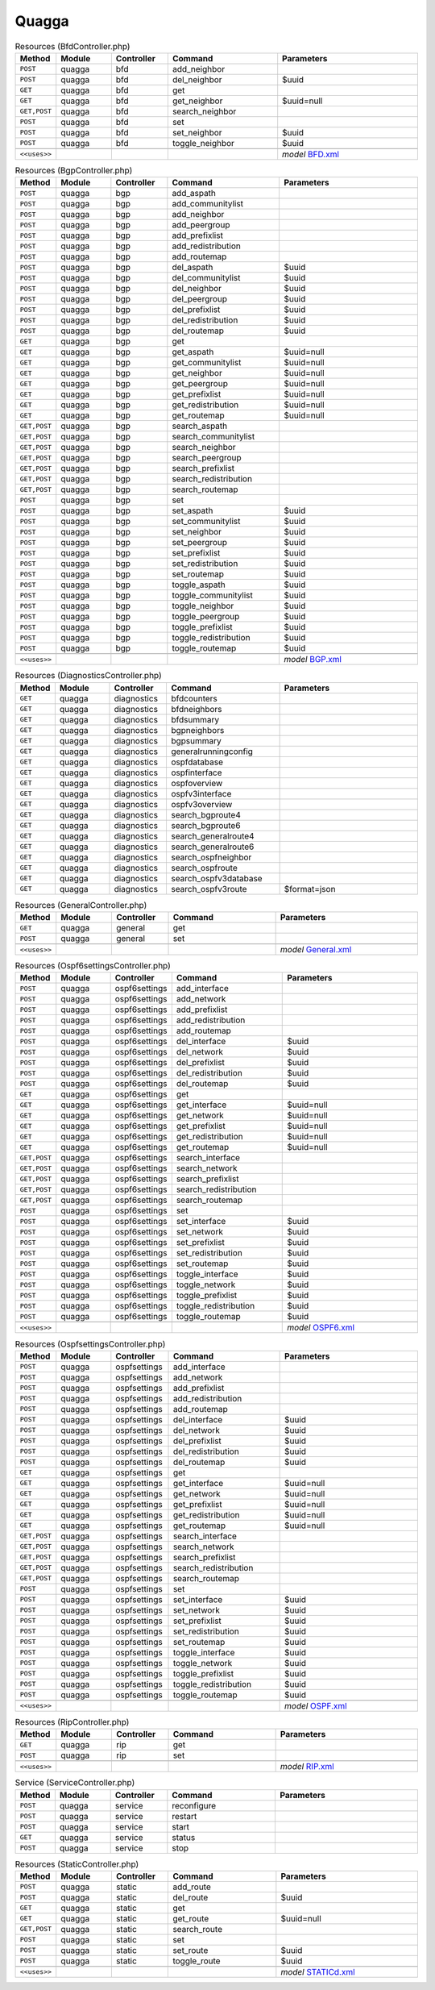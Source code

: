 Quagga
~~~~~~

.. csv-table:: Resources (BfdController.php)
   :header: "Method", "Module", "Controller", "Command", "Parameters"
   :widths: 4, 15, 15, 30, 40

    "``POST``","quagga","bfd","add_neighbor",""
    "``POST``","quagga","bfd","del_neighbor","$uuid"
    "``GET``","quagga","bfd","get",""
    "``GET``","quagga","bfd","get_neighbor","$uuid=null"
    "``GET,POST``","quagga","bfd","search_neighbor",""
    "``POST``","quagga","bfd","set",""
    "``POST``","quagga","bfd","set_neighbor","$uuid"
    "``POST``","quagga","bfd","toggle_neighbor","$uuid"

    "``<<uses>>``", "", "", "", "*model* `BFD.xml <https://github.com/opnsense/plugins/blob/master/net/frr/src/opnsense/mvc/app/models/OPNsense/Quagga/BFD.xml>`__"

.. csv-table:: Resources (BgpController.php)
   :header: "Method", "Module", "Controller", "Command", "Parameters"
   :widths: 4, 15, 15, 30, 40

    "``POST``","quagga","bgp","add_aspath",""
    "``POST``","quagga","bgp","add_communitylist",""
    "``POST``","quagga","bgp","add_neighbor",""
    "``POST``","quagga","bgp","add_peergroup",""
    "``POST``","quagga","bgp","add_prefixlist",""
    "``POST``","quagga","bgp","add_redistribution",""
    "``POST``","quagga","bgp","add_routemap",""
    "``POST``","quagga","bgp","del_aspath","$uuid"
    "``POST``","quagga","bgp","del_communitylist","$uuid"
    "``POST``","quagga","bgp","del_neighbor","$uuid"
    "``POST``","quagga","bgp","del_peergroup","$uuid"
    "``POST``","quagga","bgp","del_prefixlist","$uuid"
    "``POST``","quagga","bgp","del_redistribution","$uuid"
    "``POST``","quagga","bgp","del_routemap","$uuid"
    "``GET``","quagga","bgp","get",""
    "``GET``","quagga","bgp","get_aspath","$uuid=null"
    "``GET``","quagga","bgp","get_communitylist","$uuid=null"
    "``GET``","quagga","bgp","get_neighbor","$uuid=null"
    "``GET``","quagga","bgp","get_peergroup","$uuid=null"
    "``GET``","quagga","bgp","get_prefixlist","$uuid=null"
    "``GET``","quagga","bgp","get_redistribution","$uuid=null"
    "``GET``","quagga","bgp","get_routemap","$uuid=null"
    "``GET,POST``","quagga","bgp","search_aspath",""
    "``GET,POST``","quagga","bgp","search_communitylist",""
    "``GET,POST``","quagga","bgp","search_neighbor",""
    "``GET,POST``","quagga","bgp","search_peergroup",""
    "``GET,POST``","quagga","bgp","search_prefixlist",""
    "``GET,POST``","quagga","bgp","search_redistribution",""
    "``GET,POST``","quagga","bgp","search_routemap",""
    "``POST``","quagga","bgp","set",""
    "``POST``","quagga","bgp","set_aspath","$uuid"
    "``POST``","quagga","bgp","set_communitylist","$uuid"
    "``POST``","quagga","bgp","set_neighbor","$uuid"
    "``POST``","quagga","bgp","set_peergroup","$uuid"
    "``POST``","quagga","bgp","set_prefixlist","$uuid"
    "``POST``","quagga","bgp","set_redistribution","$uuid"
    "``POST``","quagga","bgp","set_routemap","$uuid"
    "``POST``","quagga","bgp","toggle_aspath","$uuid"
    "``POST``","quagga","bgp","toggle_communitylist","$uuid"
    "``POST``","quagga","bgp","toggle_neighbor","$uuid"
    "``POST``","quagga","bgp","toggle_peergroup","$uuid"
    "``POST``","quagga","bgp","toggle_prefixlist","$uuid"
    "``POST``","quagga","bgp","toggle_redistribution","$uuid"
    "``POST``","quagga","bgp","toggle_routemap","$uuid"

    "``<<uses>>``", "", "", "", "*model* `BGP.xml <https://github.com/opnsense/plugins/blob/master/net/frr/src/opnsense/mvc/app/models/OPNsense/Quagga/BGP.xml>`__"

.. csv-table:: Resources (DiagnosticsController.php)
   :header: "Method", "Module", "Controller", "Command", "Parameters"
   :widths: 4, 15, 15, 30, 40

    "``GET``","quagga","diagnostics","bfdcounters",""
    "``GET``","quagga","diagnostics","bfdneighbors",""
    "``GET``","quagga","diagnostics","bfdsummary",""
    "``GET``","quagga","diagnostics","bgpneighbors",""
    "``GET``","quagga","diagnostics","bgpsummary",""
    "``GET``","quagga","diagnostics","generalrunningconfig",""
    "``GET``","quagga","diagnostics","ospfdatabase",""
    "``GET``","quagga","diagnostics","ospfinterface",""
    "``GET``","quagga","diagnostics","ospfoverview",""
    "``GET``","quagga","diagnostics","ospfv3interface",""
    "``GET``","quagga","diagnostics","ospfv3overview",""
    "``GET``","quagga","diagnostics","search_bgproute4",""
    "``GET``","quagga","diagnostics","search_bgproute6",""
    "``GET``","quagga","diagnostics","search_generalroute4",""
    "``GET``","quagga","diagnostics","search_generalroute6",""
    "``GET``","quagga","diagnostics","search_ospfneighbor",""
    "``GET``","quagga","diagnostics","search_ospfroute",""
    "``GET``","quagga","diagnostics","search_ospfv3database",""
    "``GET``","quagga","diagnostics","search_ospfv3route","$format=json"

.. csv-table:: Resources (GeneralController.php)
   :header: "Method", "Module", "Controller", "Command", "Parameters"
   :widths: 4, 15, 15, 30, 40

    "``GET``","quagga","general","get",""
    "``POST``","quagga","general","set",""

    "``<<uses>>``", "", "", "", "*model* `General.xml <https://github.com/opnsense/plugins/blob/master/net/frr/src/opnsense/mvc/app/models/OPNsense/Quagga/General.xml>`__"

.. csv-table:: Resources (Ospf6settingsController.php)
   :header: "Method", "Module", "Controller", "Command", "Parameters"
   :widths: 4, 15, 15, 30, 40

    "``POST``","quagga","ospf6settings","add_interface",""
    "``POST``","quagga","ospf6settings","add_network",""
    "``POST``","quagga","ospf6settings","add_prefixlist",""
    "``POST``","quagga","ospf6settings","add_redistribution",""
    "``POST``","quagga","ospf6settings","add_routemap",""
    "``POST``","quagga","ospf6settings","del_interface","$uuid"
    "``POST``","quagga","ospf6settings","del_network","$uuid"
    "``POST``","quagga","ospf6settings","del_prefixlist","$uuid"
    "``POST``","quagga","ospf6settings","del_redistribution","$uuid"
    "``POST``","quagga","ospf6settings","del_routemap","$uuid"
    "``GET``","quagga","ospf6settings","get",""
    "``GET``","quagga","ospf6settings","get_interface","$uuid=null"
    "``GET``","quagga","ospf6settings","get_network","$uuid=null"
    "``GET``","quagga","ospf6settings","get_prefixlist","$uuid=null"
    "``GET``","quagga","ospf6settings","get_redistribution","$uuid=null"
    "``GET``","quagga","ospf6settings","get_routemap","$uuid=null"
    "``GET,POST``","quagga","ospf6settings","search_interface",""
    "``GET,POST``","quagga","ospf6settings","search_network",""
    "``GET,POST``","quagga","ospf6settings","search_prefixlist",""
    "``GET,POST``","quagga","ospf6settings","search_redistribution",""
    "``GET,POST``","quagga","ospf6settings","search_routemap",""
    "``POST``","quagga","ospf6settings","set",""
    "``POST``","quagga","ospf6settings","set_interface","$uuid"
    "``POST``","quagga","ospf6settings","set_network","$uuid"
    "``POST``","quagga","ospf6settings","set_prefixlist","$uuid"
    "``POST``","quagga","ospf6settings","set_redistribution","$uuid"
    "``POST``","quagga","ospf6settings","set_routemap","$uuid"
    "``POST``","quagga","ospf6settings","toggle_interface","$uuid"
    "``POST``","quagga","ospf6settings","toggle_network","$uuid"
    "``POST``","quagga","ospf6settings","toggle_prefixlist","$uuid"
    "``POST``","quagga","ospf6settings","toggle_redistribution","$uuid"
    "``POST``","quagga","ospf6settings","toggle_routemap","$uuid"

    "``<<uses>>``", "", "", "", "*model* `OSPF6.xml <https://github.com/opnsense/plugins/blob/master/net/frr/src/opnsense/mvc/app/models/OPNsense/Quagga/OSPF6.xml>`__"

.. csv-table:: Resources (OspfsettingsController.php)
   :header: "Method", "Module", "Controller", "Command", "Parameters"
   :widths: 4, 15, 15, 30, 40

    "``POST``","quagga","ospfsettings","add_interface",""
    "``POST``","quagga","ospfsettings","add_network",""
    "``POST``","quagga","ospfsettings","add_prefixlist",""
    "``POST``","quagga","ospfsettings","add_redistribution",""
    "``POST``","quagga","ospfsettings","add_routemap",""
    "``POST``","quagga","ospfsettings","del_interface","$uuid"
    "``POST``","quagga","ospfsettings","del_network","$uuid"
    "``POST``","quagga","ospfsettings","del_prefixlist","$uuid"
    "``POST``","quagga","ospfsettings","del_redistribution","$uuid"
    "``POST``","quagga","ospfsettings","del_routemap","$uuid"
    "``GET``","quagga","ospfsettings","get",""
    "``GET``","quagga","ospfsettings","get_interface","$uuid=null"
    "``GET``","quagga","ospfsettings","get_network","$uuid=null"
    "``GET``","quagga","ospfsettings","get_prefixlist","$uuid=null"
    "``GET``","quagga","ospfsettings","get_redistribution","$uuid=null"
    "``GET``","quagga","ospfsettings","get_routemap","$uuid=null"
    "``GET,POST``","quagga","ospfsettings","search_interface",""
    "``GET,POST``","quagga","ospfsettings","search_network",""
    "``GET,POST``","quagga","ospfsettings","search_prefixlist",""
    "``GET,POST``","quagga","ospfsettings","search_redistribution",""
    "``GET,POST``","quagga","ospfsettings","search_routemap",""
    "``POST``","quagga","ospfsettings","set",""
    "``POST``","quagga","ospfsettings","set_interface","$uuid"
    "``POST``","quagga","ospfsettings","set_network","$uuid"
    "``POST``","quagga","ospfsettings","set_prefixlist","$uuid"
    "``POST``","quagga","ospfsettings","set_redistribution","$uuid"
    "``POST``","quagga","ospfsettings","set_routemap","$uuid"
    "``POST``","quagga","ospfsettings","toggle_interface","$uuid"
    "``POST``","quagga","ospfsettings","toggle_network","$uuid"
    "``POST``","quagga","ospfsettings","toggle_prefixlist","$uuid"
    "``POST``","quagga","ospfsettings","toggle_redistribution","$uuid"
    "``POST``","quagga","ospfsettings","toggle_routemap","$uuid"

    "``<<uses>>``", "", "", "", "*model* `OSPF.xml <https://github.com/opnsense/plugins/blob/master/net/frr/src/opnsense/mvc/app/models/OPNsense/Quagga/OSPF.xml>`__"

.. csv-table:: Resources (RipController.php)
   :header: "Method", "Module", "Controller", "Command", "Parameters"
   :widths: 4, 15, 15, 30, 40

    "``GET``","quagga","rip","get",""
    "``POST``","quagga","rip","set",""

    "``<<uses>>``", "", "", "", "*model* `RIP.xml <https://github.com/opnsense/plugins/blob/master/net/frr/src/opnsense/mvc/app/models/OPNsense/Quagga/RIP.xml>`__"

.. csv-table:: Service (ServiceController.php)
   :header: "Method", "Module", "Controller", "Command", "Parameters"
   :widths: 4, 15, 15, 30, 40

    "``POST``","quagga","service","reconfigure",""
    "``POST``","quagga","service","restart",""
    "``POST``","quagga","service","start",""
    "``GET``","quagga","service","status",""
    "``POST``","quagga","service","stop",""

.. csv-table:: Resources (StaticController.php)
   :header: "Method", "Module", "Controller", "Command", "Parameters"
   :widths: 4, 15, 15, 30, 40

    "``POST``","quagga","static","add_route",""
    "``POST``","quagga","static","del_route","$uuid"
    "``GET``","quagga","static","get",""
    "``GET``","quagga","static","get_route","$uuid=null"
    "``GET,POST``","quagga","static","search_route",""
    "``POST``","quagga","static","set",""
    "``POST``","quagga","static","set_route","$uuid"
    "``POST``","quagga","static","toggle_route","$uuid"

    "``<<uses>>``", "", "", "", "*model* `STATICd.xml <https://github.com/opnsense/plugins/blob/master/net/frr/src/opnsense/mvc/app/models/OPNsense/Quagga/STATICd.xml>`__"
